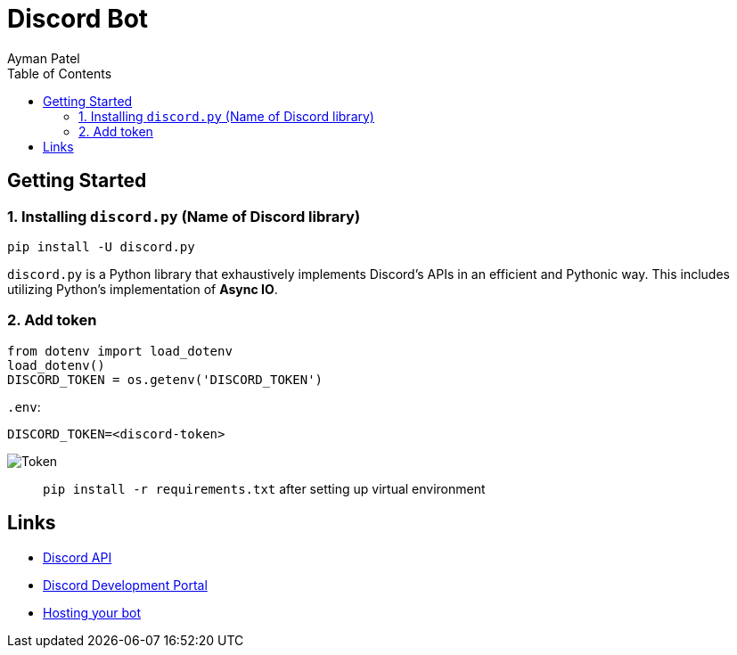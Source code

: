 = Discord Bot
Ayman Patel
:toc:


== Getting Started

 
=== 1. Installing `discord.py` (Name of Discord library)


```
pip install -U discord.py
```

`discord.py` is a Python library that exhaustively implements Discord’s APIs in an efficient and Pythonic way. This includes utilizing Python’s implementation of **Async IO**.


=== 2. Add token


```
from dotenv import load_dotenv
load_dotenv()
DISCORD_TOKEN = os.getenv('DISCORD_TOKEN')
```

`.env`:

`DISCORD_TOKEN=<discord-token>`

image:img/token.jpg[Token]



> `pip install -r requirements.txt` after setting up virtual environment


== Links


- https://discordpy.readthedocs.io/en/latest/api.html[Discord API]
- https://discord.com/developers/docs/intro[Discord Development Portal]
- https://www.writebots.com/discord-bot-hosting[Hosting your bot]
